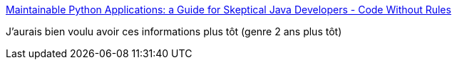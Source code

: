 :jbake-type: post
:jbake-status: published
:jbake-title: Maintainable Python Applications: a Guide for Skeptical Java Developers - Code Without Rules
:jbake-tags: programming,python,environnement,_mois_juin,_année_2017
:jbake-date: 2017-06-19
:jbake-depth: ../
:jbake-uri: shaarli/1497865498000.adoc
:jbake-source: https://nicolas-delsaux.hd.free.fr/Shaarli?searchterm=https%3A%2F%2Fcodewithoutrules.com%2F2016%2F10%2F30%2Fpython-for-java-developers%2F&searchtags=programming+python+environnement+_mois_juin+_ann%C3%A9e_2017
:jbake-style: shaarli

https://codewithoutrules.com/2016/10/30/python-for-java-developers/[Maintainable Python Applications: a Guide for Skeptical Java Developers - Code Without Rules]

J'aurais bien voulu avoir ces informations plus tôt (genre 2 ans plus tôt)
